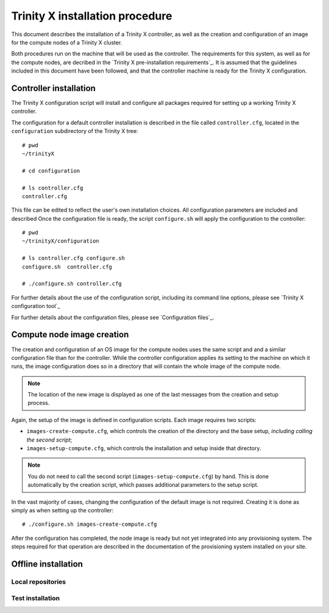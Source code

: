 
Trinity X installation procedure
================================

This document describes the installation of a Trinity X controller, as well as the creation and configuration of an image for the compute nodes of a Trinity X cluster.

Both procedures run on the machine that will be used as the controller. The requirements for this system, as well as for the compute nodes, are decribed in the `Trinity X pre-installation requirements`_. It is assumed that the guidelines included in this document have been followed, and that the controller machine is ready for the Trinity X configuration.


Controller installation
-----------------------

The Trinity X configuration script will install and configure all packages required for setting up a working Trinity X controller.

The configuration for a default controller installation is described in the file called ``controller.cfg``, located in the ``configuration`` subdirectory of the Trinity X tree::

    # pwd
    ~/trinityX
    
    # cd configuration
    
    # ls controller.cfg 
    controller.cfg


This file can be edited to reflect the user's own installation choices. All configuration parameters are included and described Once the configuration file is ready, the script ``configure.sh`` will apply the configuration to the controller::

    # pwd
    ~/trinityX/configuration
    
    # ls controller.cfg configure.sh
    configure.sh  controller.cfg
    
    # ./configure.sh controller.cfg

For further details about the use of the configuration script, including its command line options, please see `Trinity X configuration tool`_

For further details about the configuration files, please see `Configuration files`_.


Compute node image creation
---------------------------

The creation and configuration of an OS image for the compute nodes uses the same script and and a similar configuration file than for the controller. While the controller configuration applies its setting to the machine on which it runs, the image configuration does so in a directory that will contain the whole image of the compute node.

.. note:: The location of the new image is displayed as one of the last messages from the creation and setup process.


Again, the setup of the image is defined in configuration scripts. Each image requires two scripts:

- ``images-create-compute.cfg``, which controls the creation of the directory and the base setup, *including calling the second script*;

- ``images-setup-compute.cfg``, which controls the installation and setup inside that directory.

.. note:: You do not need to call the second script (``images-setup-compute.cfg``) by hand. This is done automatically by the creation script, which passes additional parameters to the setup script.


In the vast majority of cases, changing the configuration of the default image is not required. Creating it is done as simply as when setting up the controller::

    # ./configure.sh images-create-compute.cfg

After the configuration has completed, the node image is ready but not yet integrated into any provisioning system. The steps required for that operation are described in the documentation of the provisioning system installed on your site.


Offline installation
--------------------

Local repositories
~~~~~~~~~~~~~~~~~~

Test installation
~~~~~~~~~~~~~~~~~

